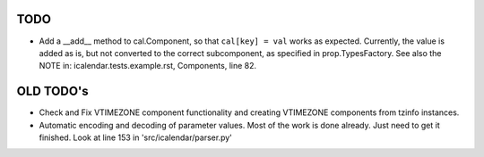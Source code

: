 TODO
====

- Add a __add__ method to cal.Component, so that ``cal[key] = val`` works as
  expected. Currently, the value is added as is, but not converted to the
  correct subcomponent, as specified in prop.TypesFactory. See also the NOTE
  in: icalendar.tests.example.rst, Components, line 82.


OLD TODO's
==========

- Check and Fix VTIMEZONE component functionality and creating VTIMEZONE
  components from tzinfo instances.

- Automatic encoding and decoding of parameter values. Most of the
  work is done already. Just need to get it finished. Look at line 153
  in 'src/icalendar/parser.py'
